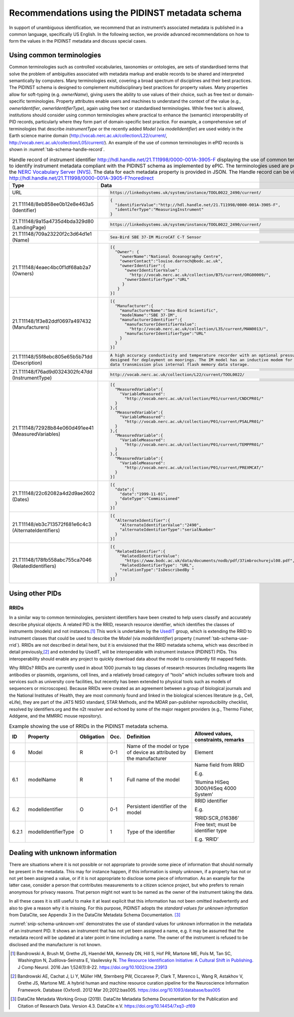 .. _pidinst-metadata-schema-recommendations:

Recommendations using the PIDINST metadata schema
=================================================

In support of unambiguous identification, we recommend that an
instrument’s associated metadata is published in a common language,
specifically US English.  In the following section, we provide
advanced recommendations on how to form the values in the PIDINST
metadata and discuss special cases.

.. _pidinst-metadata-schema-terminologies:

Using common terminologies
--------------------------

Common terminologies such as controlled vocabularies, taxonomies or
ontologies, are sets of standardised terms that solve the problem of
ambiguities associated with metadata markup and enable records to be
shared and interpreted semantically by computers. Many terminologies
exist, covering a broad spectrum of disciplines and their best
practices. The PIDINST schema is designed to complement
multidisciplinary best practices for property values. Many properties
allow for soft-typing (e.g. *ownerName*), giving users the ability to
use values of their choice, such as free text or domain-specific
terminologies. Property attributes enable users and machines to
understand the context of the value (e.g., *ownerIdentifier*,
*ownerIdentifierType*), again using free text or standardised
terminologies. While free text is allowed, institutions should consider
using common terminologies where practical to enhance the (semantic)
interoperability of PID records, particularly where they form part of
domain-specific best practice. For example, a comprehensive set of
terminologies that describe *instrumentType* or the recently added
*Model* (via *modelIdentifier*) are used widely in the Earth science
marine domain (`http://vocab.nerc.ac.uk/collection/L22/current/ <http://vocab.nerc.ac.uk/collection/L22/current/>`_,
`http://vocab.nerc.ac.uk/collection/L05/current/ <http://vocab.nerc.ac.uk/collection/L05/current/>`_).
An example of the use of common terminologies in ePID records is shown
in :numref:`tab-schema-handle-record`.

.. _tab-schema-handle-record:
.. table:: Handle record of instrument identifier
	   http://hdl.handle.net/21.T11998/0000-001A-3905-F displaying
	   the use of common terminologies to identify instrument
	   metadata compliant with the PIDINST schema as implemented
	   by ePIC. The terminologies used are published on the `NERC
	   Vocabulary Server (NVS) <NVS_>`_. The data for each
	   metadata property is provided in JSON. The Handle record
	   can be viewed at
	   http://hdl.handle.net/21.T11998/0000-001A-3905-F?noredirect

    +-------------------------------------------------------+---------------------------------------------------------------------------------------------+
    | Type                                                  | Data                                                                                        |
    +=======================================================+=============================================================================================+
    | URL                                                   | .. code-block:: JSON                                                                        |
    |                                                       |                                                                                             |
    |                                                       |     https://linkedsystems.uk/system/instance/TOOL0022_2490/current/                         |
    +-------------------------------------------------------+---------------------------------------------------------------------------------------------+
    | 21.T11148/8eb858ee0b12e8e463a5 (Identifier)           | .. code-block:: JSON                                                                        |
    |                                                       |                                                                                             |
    |                                                       |     {                                                                                       |
    |                                                       |       "identifierValue":"http://hdl.handle.net/21.T11998/0000-001A-3905-F",                 |
    |                                                       |       "identiferType":"MeasuringInstrument"                                                 |
    |                                                       |     }                                                                                       |
    +-------------------------------------------------------+---------------------------------------------------------------------------------------------+
    | 21.T11148/9a15a4735d4bda329d80 (LandingPage)          | .. code-block:: JSON                                                                        |
    |                                                       |                                                                                             |
    |                                                       |     https://linkedsystems.uk/system/instance/TOOL0022_2490/current/                         |
    +-------------------------------------------------------+---------------------------------------------------------------------------------------------+
    | 21.T11148/709a23220f2c3d64d1e1 (Name)                 | .. code-block:: JSON                                                                        |
    |                                                       |                                                                                             |
    |                                                       |     Sea-Bird SBE 37-IM MicroCAT C-T Sensor                                                  |
    +-------------------------------------------------------+---------------------------------------------------------------------------------------------+
    | 21.T11148/4eaec4bc0f1df68ab2a7 (Owners)               | .. code-block:: JSON                                                                        |
    |                                                       |                                                                                             |
    |                                                       |     [{                                                                                      |
    |                                                       |       "Owner": {                                                                            |
    |                                                       |         "ownerName":"National Oceanography Centre",                                         |
    |                                                       |         "ownerContact":"louise.darroch@bodc.ac.uk",                                         |
    |                                                       |         "ownerIdentifier":{                                                                 |
    |                                                       |           "ownerIdentifierValue":                                                           |
    |                                                       |             "http://vocab.nerc.ac.uk/collection/B75/current/ORG00009/",                     |
    |                                                       |           "ownerIdentifierType":"URL"                                                       |
    |                                                       |          }                                                                                  |
    |                                                       |        }                                                                                    |
    |                                                       |     }]                                                                                      |
    +-------------------------------------------------------+---------------------------------------------------------------------------------------------+
    | 21.T11148/1f3e82ddf0697a497432 (Manufacturers)        | .. code-block:: JSON                                                                        |
    |                                                       |                                                                                             |
    |                                                       |     [{                                                                                      |
    |                                                       |       "Manufacturer":{                                                                      |
    |                                                       |         "manufacturerName":"Sea-Bird Scientific",                                           |
    |                                                       |         "modelName":"SBE 37-IM",                                                            |
    |                                                       |         "manufacturerIdentifier":{                                                          |
    |                                                       |           "manufacturerIdentifierValue":                                                    |
    |                                                       |             "http://vocab.nerc.ac.uk/collection/L35/current/MAN0013/",                      |
    |                                                       |           "manufacturerIdentifierType":"URL"                                                |
    |                                                       |         }                                                                                   |
    |                                                       |       }                                                                                     |
    |                                                       |     }]                                                                                      |
    +-------------------------------------------------------+---------------------------------------------------------------------------------------------+
    | 21.T11148/55f8ebc805e65b5b71dd (Description)          | .. code-block:: JSON                                                                        |
    |                                                       |                                                                                             |
    |                                                       |     A high accuracy conductivity and temperature recorder with an optional pressure sensor  |
    |                                                       |     designed for deployment on moorings. The IM model has an inductive modem for real-time  |
    |                                                       |     data transmission plus internal flash memory data storage.                              |
    +-------------------------------------------------------+---------------------------------------------------------------------------------------------+
    | 21.T11148/f76ad9d0324302fc47dd (InstrumentType)       | .. code-block:: JSON                                                                        |
    |                                                       |                                                                                             |
    |                                                       |     http://vocab.nerc.ac.uk/collection/L22/current/TOOL0022/                                |
    +-------------------------------------------------------+---------------------------------------------------------------------------------------------+
    | 21.T11148/72928b84e060d491ee41 (MeasuredVariables)    | .. code-block:: JSON                                                                        |
    |                                                       |                                                                                             |
    |                                                       |     [{                                                                                      |
    |                                                       |       "MeasuredVariable":{                                                                  |
    |                                                       |         "VariableMeasured":                                                                 |
    |                                                       |           "http://vocab.nerc.ac.uk/collection/P01/current/CNDCPR01/"                        |
    |                                                       |       }                                                                                     |
    |                                                       |     },{                                                                                     |
    |                                                       |       "MeasuredVariable":{                                                                  |
    |                                                       |         "VariableMeasured":                                                                 |
    |                                                       |           "http://vocab.nerc.ac.uk/collection/P01/current/PSALPR01/"                        |
    |                                                       |       }                                                                                     |
    |                                                       |     },{                                                                                     |
    |                                                       |       "MeasuredVariable":{                                                                  |
    |                                                       |         "VariableMeasured":                                                                 |
    |                                                       |           "http://vocab.nerc.ac.uk/collection/P01/current/TEMPPR01/"                        |
    |                                                       |       }                                                                                     |
    |                                                       |     },{                                                                                     |
    |                                                       |       "MeasuredVariable":{                                                                  |
    |                                                       |         "VariableMeasured":                                                                 |
    |                                                       |           "http://vocab.nerc.ac.uk/collection/P01/current/PREXMCAT/"                        |
    |                                                       |       }                                                                                     |
    |                                                       |     }]                                                                                      |
    +-------------------------------------------------------+---------------------------------------------------------------------------------------------+
    | 21.T11148/22c62082a4d2d9ae2602 (Dates)                | .. code-block:: JSON                                                                        |
    |                                                       |                                                                                             |
    |                                                       |     [{                                                                                      |
    |                                                       |       "date":{                                                                              |
    |                                                       |         "date":"1999-11-01",                                                                |
    |                                                       |         "dateType":"Commissioned"                                                           |
    |                                                       |       }                                                                                     |
    |                                                       |     }]                                                                                      |
    +-------------------------------------------------------+---------------------------------------------------------------------------------------------+
    | 21.T11148/eb3c713572f681e6c4c3 (AlternateIdentifiers) | .. code-block:: JSON                                                                        |
    |                                                       |                                                                                             |
    |                                                       |     [{                                                                                      |
    |                                                       |       "AlternateIdentifier":{                                                               |
    |                                                       |         "AlternateIdentifierValue":"2490",                                                  |
    |                                                       |         "alternateIdentifierType":"serialNumber"                                            |
    |                                                       |       }                                                                                     |
    |                                                       |     }]                                                                                      |
    +-------------------------------------------------------+---------------------------------------------------------------------------------------------+
    | 21.T11148/178fb558abc755ca7046 (RelatedIdentifiers)   | .. code-block:: JSON                                                                        |
    |                                                       |                                                                                             |
    |                                                       |     [{                                                                                      |
    |                                                       |       "RelatedIdentifier":{                                                                 |
    |                                                       |         "RelatedIdentifierValue":                                                           |
    |                                                       |           "https://www.bodc.ac.uk/data/documents/nodb/pdf/37imbrochurejul08.pdf",           |
    |                                                       |         "RelatedIdentifierType": "URL",                                                     |
    |                                                       |         "relationType":"IsDescribedBy "                                                     |
    |                                                       |       }                                                                                     |
    |                                                       |     }]                                                                                      |
    +-------------------------------------------------------+---------------------------------------------------------------------------------------------+

Using other PIDs
----------------

RRIDs
~~~~~

In a similar way to common terminologies, persistent identifiers have
been created to help users classify and accurately describe physical
objects.  A related PID is the RRID, research resource identifier, which
identifies the classes of instruments (models) and not
instances.\ [#bandrowski2016]_ This work is undertaken by the `UsedIT`_
group, which is extending the RRID to instrument classes that could be
used to describe the *Model* (via *modelIdentifier*) property
(:numref:`tab-schema-use-rrid`).  RRIDs are not described in detail
here, but it is envisioned that the RRID metadata schema, which was
described in detail previously,\ [#bandrowski2012]_ and extended by
UsedIT, will be interoperable with instrument instance (PIDINST) PIDs.
This interoperability should enable any project to quickly download
data about the model to consistently fill mapped fields.

Why RRIDs? RRIDs are currently used in about 1000 journals to tag
classes of research resources (including reagents like antibodies or
plasmids, organisms, cell lines, and a relatively broad category of
“tools” which includes software tools and services such as university
core facilities, but recently has been extended to physical tools such
as models of sequencers or microscopes). Because RRIDs were created as
an agreement between a group of biological journals and the National
Institutes of Health, they are most commonly found and linked in the
biological sciences literature (e.g., Cell, eLife), they are part of the
JATS NISO standard, STAR Methods, and the MDAR pan-publisher
reproducibility checklist, resolved by identifiers.org and the n2t
resolver and echoed by some of the major reagent providers (e.g., Thermo
Fisher, Addgene, and the MMRRC mouse repository).

.. _tab-schema-use-rrid:
.. table:: Example showing the use of RRIDs in the PIDINST metadata schema.

    +----------+------------------------+---------------+---------+----------------------------------------------------+--------------------------------------------+
    |          |                        |               |         |                                                    |                                            |
    | ID       | Property               | Obligation    | Occ.    | Definition                                         | Allowed values, constraints, remarks       |
    +==========+========================+===============+=========+====================================================+============================================+
    |          |                        |               |         |                                                    |                                            |
    | 6        | Model                  | R             | 0-1     | Name of the model or type of device as attributed  | Element                                    |
    |          |                        |               |         | by the manufacturer                                |                                            |
    +----------+------------------------+---------------+---------+----------------------------------------------------+--------------------------------------------+
    |          |                        |               |         |                                                    |                                            |
    | 6.1      | modelName              | R             | 1       | Full name of the model                             | Name field from RRID                       |
    |          |                        |               |         |                                                    |                                            |
    |          |                        |               |         |                                                    | E.g.                                       |
    |          |                        |               |         |                                                    |                                            |
    |          |                        |               |         |                                                    | ‘Illumina HiSeq 3000/HiSeq 4000 System’    |
    +----------+------------------------+---------------+---------+----------------------------------------------------+--------------------------------------------+
    |          |                        |               |         |                                                    |                                            |
    | 6.2      | modelIdentifier        | O             | 0-1     | Persistent identifier of the model                 | RRID identifier                            |
    |          |                        |               |         |                                                    |                                            |
    |          |                        |               |         |                                                    | E.g.                                       |
    |          |                        |               |         |                                                    |                                            |
    |          |                        |               |         |                                                    | ‘RRID:SCR_016386’                          |
    +----------+------------------------+---------------+---------+----------------------------------------------------+--------------------------------------------+
    |          |                        |               |         |                                                    |                                            |
    | 6.2.1    | modelIdentifierType    | O             | 1       | Type of the identifier                             | Free text; must be identifier type         |
    |          |                        |               |         |                                                    |                                            |
    |          |                        |               |         |                                                    | E.g. ‘RRID’                                |
    +----------+------------------------+---------------+---------+----------------------------------------------------+--------------------------------------------+

Dealing with unknown information
--------------------------------

There are situations where it is not possible or not appropriate to
provide some piece of information that should normally be present in
the metadata.  This may for instance happen, if this information is
simply unknown, if a property has not or not yet been assigned a
value, or if it is not appropriate to disclose some piece of
information.  As an example for the latter case, consider a person
that contributes measurements to a citizen science project, but who
prefers to remain anonymous for privacy reasons.  That person might
not want to be named as the owner of the instrument taking the data.

In all these cases it is still useful to make it at least explicit
that this information has not been omitted inadvertently and also to
give a reason why it is missing.  For this purpose, PIDINST adopts the
*standard values for unknown information* from DataCite, see Appendix
3 in the DataCite Metadata Schema Documentation. [#datacite2019]_

.. _snip-schema-unknown-xml:
.. code-block:: XML
    :caption: Encoding unknown values in the instrument PID metadata using XML

      <name>:tba</name>
      <owners>
         <owner>
            <ownerName>:unal</ownerName>
         </owner>
      </owners>
      <manufacturers>
         <manufacturer>
            <manufacturerName>:unav</manufacturerName>
         </manufacturer>
      </manufacturers>

:numref:`snip-schema-unknown-xml` demonstrates the use of standard
values for unknown information in the metadata of an instrument PID.
It shows an instrument that has not yet been assigned a name, e.g. it
may be assumed that the metadata record will be updated at a later
point in time including a name.  The owner of the instrument is
refused to be disclosed and the manufacturer is not known.

.. _NVS:
   https://www.bodc.ac.uk/resources/products/web_services/vocab/

.. _UsedIT:
   http://myweb.fsu.edu/aglerum/usedit/usedit-about.html

.. [#bandrowski2016]
   Bandrowski A, Brush M, Grethe JS, Haendel MA, Kennedy DN, Hill S, Hof
   PR, Martone ME, Pols M, Tan SC, Washington N, Zudilova-Seinstra E,
   Vasilevsky N. `The Resource Identification Initiative: A Cultural
   Shift in Publishing. <https://pubmed.ncbi.nlm.nih.gov/26599696/>`__ J
   Comp Neurol. 2016 Jan 1;524(1):8-22.
   https://doi.org/10.1002/cne.23913

.. [#bandrowski2012]
   Bandrowski AE, Cachat J, Li Y, Müller HM, Sternberg PW, Ciccarese P,
   Clark T, Marenco L, Wang R, Astakhov V, Grethe JS, Martone ME. A
   hybrid human and machine resource curation pipeline for the
   Neuroscience Information Framework. Database (Oxford). 2012 Mar
   20;2012:bas005. https://doi.org/10.1093/database/bas005

.. [#datacite2019]
   DataCite Metadata Working Group (2019).  DataCite Metadata Schema
   Documentation for the Publication and Citation of Research Data.
   Version 4.3.  DataCite e.V.  https://doi.org/10.14454/7xq3-zf69
